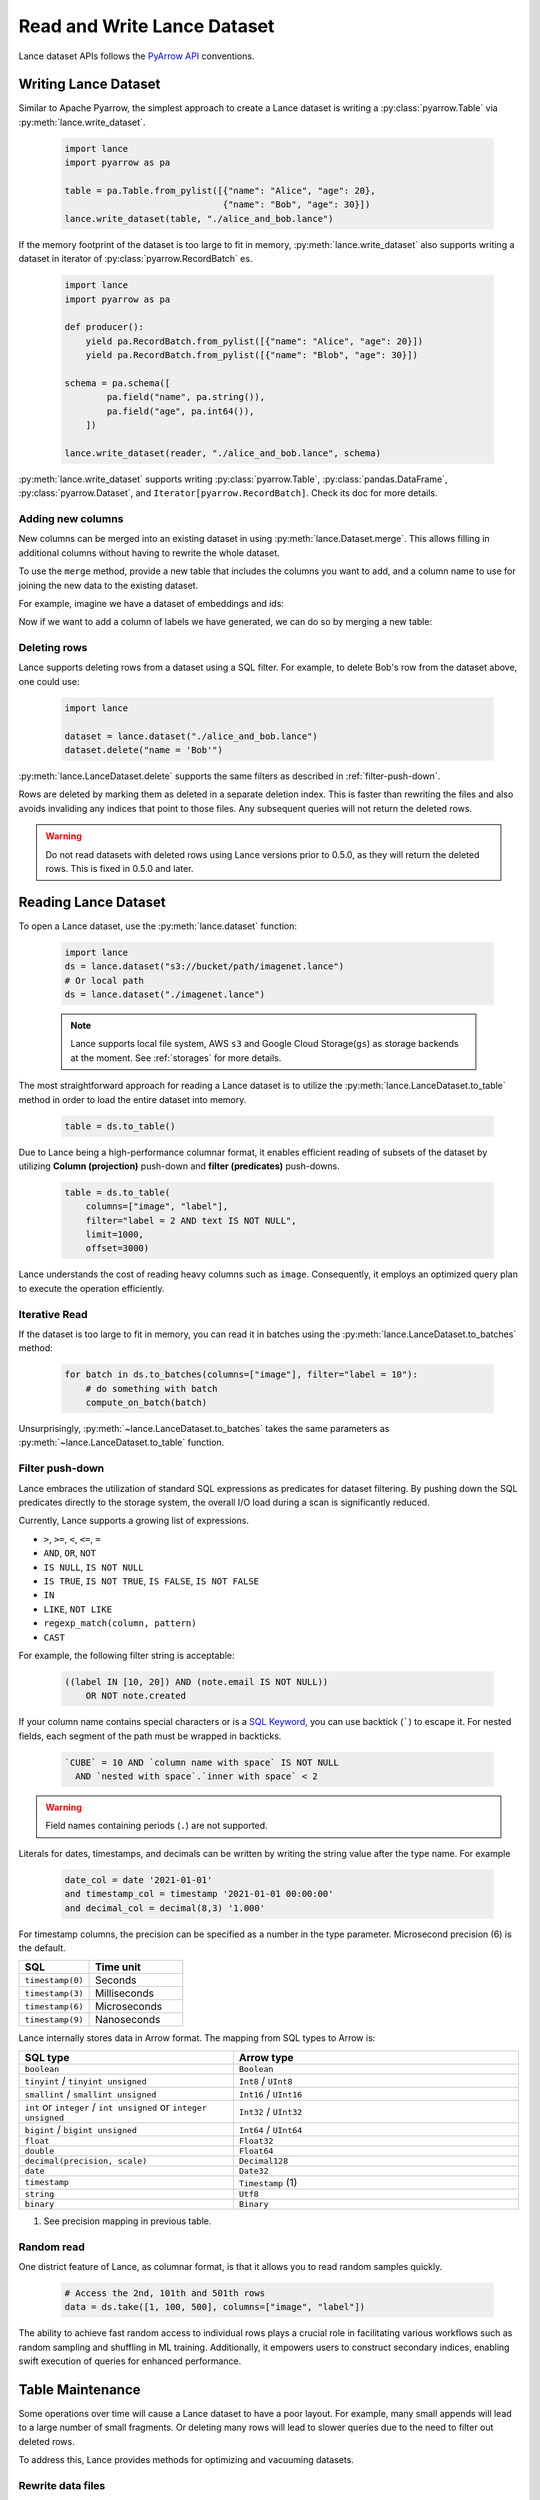 Read and Write Lance Dataset
============================

Lance dataset APIs follows the `PyArrow API <https://arrow.apache.org/docs/python/parquet.html>`_
conventions.

Writing Lance Dataset
---------------------

Similar to Apache Pyarrow, the simplest approach to create a Lance dataset is
writing a :py:class:`pyarrow.Table` via :py:meth:`lance.write_dataset`.

  .. code-block:: python

    import lance
    import pyarrow as pa

    table = pa.Table.from_pylist([{"name": "Alice", "age": 20},
                                  {"name": "Bob", "age": 30}])
    lance.write_dataset(table, "./alice_and_bob.lance")

If the memory footprint of the dataset is too large to fit in memory, :py:meth:`lance.write_dataset`
also supports writing a dataset in iterator of :py:class:`pyarrow.RecordBatch` es.

  .. code-block:: python

    import lance
    import pyarrow as pa

    def producer():
        yield pa.RecordBatch.from_pylist([{"name": "Alice", "age": 20}])
        yield pa.RecordBatch.from_pylist([{"name": "Blob", "age": 30}])

    schema = pa.schema([
            pa.field("name", pa.string()),
            pa.field("age", pa.int64()),
        ])

    lance.write_dataset(reader, "./alice_and_bob.lance", schema)

:py:meth:`lance.write_dataset` supports writing :py:class:`pyarrow.Table`, :py:class:`pandas.DataFrame`,
:py:class:`pyarrow.Dataset`, and ``Iterator[pyarrow.RecordBatch]``. Check its doc for more details.

Adding new columns
~~~~~~~~~~~~~~~~~~

New columns can be merged into an existing dataset in using :py:meth:`lance.Dataset.merge`.
This allows filling in additional columns without having to rewrite the whole dataset.

To use the ``merge`` method, provide a new table that includes the columns you
want to add, and a column name to use for joining the new data to the existing
dataset.

For example, imagine we have a dataset of embeddings and ids:

.. testcode::

    import lance
    import pyarrow as pa
    import numpy as np
    table = pa.table({
       "id": pa.array([1, 2, 3]),
       "embedding": pa.array([np.array([1, 2, 3]), np.array([4, 5, 6]),
                              np.array([7, 8, 9])])
    })
    dataset = lance.write_dataset(table, "embeddings")

Now if we want to add a column of labels we have generated, we can do so by merging a new table:

.. testcode::

    new_data = pa.table({
       "id": pa.array([1, 2, 3]),
       "label": pa.array(["horse", "rabbit", "cat"])
    })
    dataset.merge(new_data, "id")
    dataset.to_table().to_pandas()

.. testoutput::

       id  embedding   label
    0   1  [1, 2, 3]   horse
    1   2  [4, 5, 6]  rabbit
    2   3  [7, 8, 9]     cat

Deleting rows
~~~~~~~~~~~~~

Lance supports deleting rows from a dataset using a SQL filter. For example, to
delete Bob's row from the dataset above, one could use:

  .. code-block:: python

    import lance

    dataset = lance.dataset("./alice_and_bob.lance")
    dataset.delete("name = 'Bob'")

:py:meth:`lance.LanceDataset.delete` supports the same filters as described in
:ref:`filter-push-down`.

Rows are deleted by marking them as deleted in a separate deletion index. This is
faster than rewriting the files and also avoids invaliding any indices that point
to those files. Any subsequent queries will not return the deleted rows.

.. warning::
  
  Do not read datasets with deleted rows using Lance versions prior to 0.5.0,
  as they will return the deleted rows. This is fixed in 0.5.0 and later.

Reading Lance Dataset
---------------------

To open a Lance dataset, use the :py:meth:`lance.dataset` function:

  .. code-block:: python

    import lance
    ds = lance.dataset("s3://bucket/path/imagenet.lance")
    # Or local path
    ds = lance.dataset("./imagenet.lance")

  .. note::

    Lance supports local file system, AWS ``s3`` and Google Cloud Storage(``gs``) as storage backends
    at the moment. See :ref:`storages` for more details.

The most straightforward approach for reading a Lance dataset is to utilize the :py:meth:`lance.LanceDataset.to_table`
method in order to load the entire dataset into memory.

  .. code-block:: python

    table = ds.to_table()

Due to Lance being a high-performance columnar format, it enables efficient reading of subsets of the dataset by utilizing
**Column (projection)** push-down and **filter (predicates)** push-downs.

    .. code-block:: python

        table = ds.to_table(
            columns=["image", "label"],
            filter="label = 2 AND text IS NOT NULL",
            limit=1000,
            offset=3000)

Lance understands the cost of reading heavy columns such as ``image``.
Consequently, it employs an optimized query plan to execute the operation efficiently.

Iterative Read
~~~~~~~~~~~~~~

If the dataset is too large to fit in memory, you can read it in batches
using the :py:meth:`lance.LanceDataset.to_batches` method:

  .. code-block:: python

    for batch in ds.to_batches(columns=["image"], filter="label = 10"):
        # do something with batch
        compute_on_batch(batch)

Unsurprisingly, :py:meth:`~lance.LanceDataset.to_batches` takes the same parameters
as :py:meth:`~lance.LanceDataset.to_table` function.


.. _filter-push-down:

Filter push-down
~~~~~~~~~~~~~~~~

Lance embraces the utilization of standard SQL expressions as predicates for dataset filtering.
By pushing down the SQL predicates directly to the storage system,
the overall I/O load during a scan is significantly reduced.

Currently, Lance supports a growing list of expressions.

* ``>``, ``>=``, ``<``, ``<=``, ``=``
* ``AND``, ``OR``, ``NOT``
* ``IS NULL``, ``IS NOT NULL``
* ``IS TRUE``, ``IS NOT TRUE``, ``IS FALSE``, ``IS NOT FALSE``
* ``IN``
* ``LIKE``, ``NOT LIKE``
* ``regexp_match(column, pattern)``
* ``CAST``

For example, the following filter string is acceptable:

  .. code-block:: SQL

    ((label IN [10, 20]) AND (note.email IS NOT NULL))
        OR NOT note.created

If your column name contains special characters or is a `SQL Keyword <https://docs.rs/sqlparser/latest/sqlparser/keywords/index.html>`_,
you can use backtick (`````) to escape it. For nested fields, each segment of the
path must be wrapped in backticks. 

  .. code-block:: SQL

    `CUBE` = 10 AND `column name with space` IS NOT NULL
      AND `nested with space`.`inner with space` < 2

.. warning::

  Field names containing periods (``.``) are not supported.

Literals for dates, timestamps, and decimals can be written by writing the string
value after the type name. For example

  .. code-block:: SQL

    date_col = date '2021-01-01'
    and timestamp_col = timestamp '2021-01-01 00:00:00'
    and decimal_col = decimal(8,3) '1.000'

For timestamp columns, the precision can be specified as a number in the type
parameter. Microsecond precision (6) is the default.

.. list-table::
    :widths: 30 40
    :header-rows: 1

    * - SQL
      - Time unit
    * - ``timestamp(0)``
      - Seconds
    * - ``timestamp(3)``
      - Milliseconds
    * - ``timestamp(6)``
      - Microseconds
    * - ``timestamp(9)``
      - Nanoseconds

Lance internally stores data in Arrow format. The mapping from SQL types to Arrow
is:

.. list-table::
    :widths: 30 40
    :header-rows: 1

    * - SQL type
      - Arrow type
    * - ``boolean``
      - ``Boolean``
    * - ``tinyint`` / ``tinyint unsigned``
      - ``Int8`` / ``UInt8``
    * - ``smallint`` / ``smallint unsigned``
      - ``Int16`` / ``UInt16``
    * - ``int`` or ``integer`` / ``int unsigned`` or ``integer unsigned``
      - ``Int32`` / ``UInt32``
    * - ``bigint`` / ``bigint unsigned``
      - ``Int64`` / ``UInt64``
    * - ``float``
      - ``Float32``
    * - ``double``
      - ``Float64``
    * - ``decimal(precision, scale)``
      - ``Decimal128``
    * - ``date``
      - ``Date32``
    * - ``timestamp``
      - ``Timestamp`` (1)
    * - ``string``
      - ``Utf8``
    * - ``binary``
      - ``Binary``

(1) See precision mapping in previous table.


Random read
~~~~~~~~~~~

One district feature of Lance, as columnar format, is that it allows you to read random samples quickly.

    .. code-block:: python

        # Access the 2nd, 101th and 501th rows
        data = ds.take([1, 100, 500], columns=["image", "label"])

The ability to achieve fast random access to individual rows plays a crucial role in facilitating various workflows
such as random sampling and shuffling in ML training.
Additionally, it empowers users to construct secondary indices,
enabling swift execution of queries for enhanced performance.


Table Maintenance
-----------------

Some operations over time will cause a Lance dataset to have a poor layout. For
example, many small appends will lead to a large number of small fragments. Or
deleting many rows will lead to slower queries due to the need to filter out
deleted rows.

To address this, Lance provides methods for optimizing and vacuuming datasets.

Rewrite data files
~~~~~~~~~~~~~~~~~~

Data files can be rewritten so there are fewer files. When passing a
``target_file_size`` to :py:meth:`lance.LanceDataset.optimize`, Lance will
skip any files that are already above that file size, and rewrite others. Files
will be merged according to their fragment ids, so the inherent ordering of the
data will be preserved.

.. code-block:: python

    import lance

    dataset = lance.dataset("./alice_and_bob.lance")
    dataset.optimize.compact(target_file_size=1024 * 1024 * 1024)

During compaction, Lance will also remove deleted rows. Rewritten fragments will
not have deletion files.

When files are rewritten, the original row ids are invalidated. This means the
affected files are no longer part of any ANN index if they were before. Because
of this, it's recommended to rewrite files before building indices.


Deleting table versions
~~~~~~~~~~~~~~~~~~~~~~~

